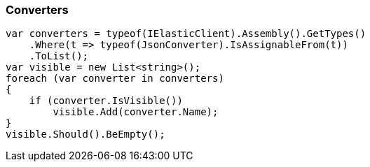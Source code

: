 :ref_current: https://www.elastic.co/guide/en/elasticsearch/reference/5.3

:xpack_current: https://www.elastic.co/guide/en/x-pack/5.3

:github: https://github.com/elastic/elasticsearch-net

:nuget: https://www.nuget.org/packages

////
IMPORTANT NOTE
==============
This file has been generated from https://github.com/elastic/elasticsearch-net/tree/5.x/src/Tests/CodeStandards/Serialization/Converters.doc.cs. 
If you wish to submit a PR for any spelling mistakes, typos or grammatical errors for this file,
please modify the original csharp file found at the link and submit the PR with that change. Thanks!
////

[[converters]]
=== Converters

[source,csharp]
----
var converters = typeof(IElasticClient).Assembly().GetTypes()
    .Where(t => typeof(JsonConverter).IsAssignableFrom(t))
    .ToList();
var visible = new List<string>();
foreach (var converter in converters)
{
    if (converter.IsVisible())
        visible.Add(converter.Name);
}
visible.Should().BeEmpty();
----


